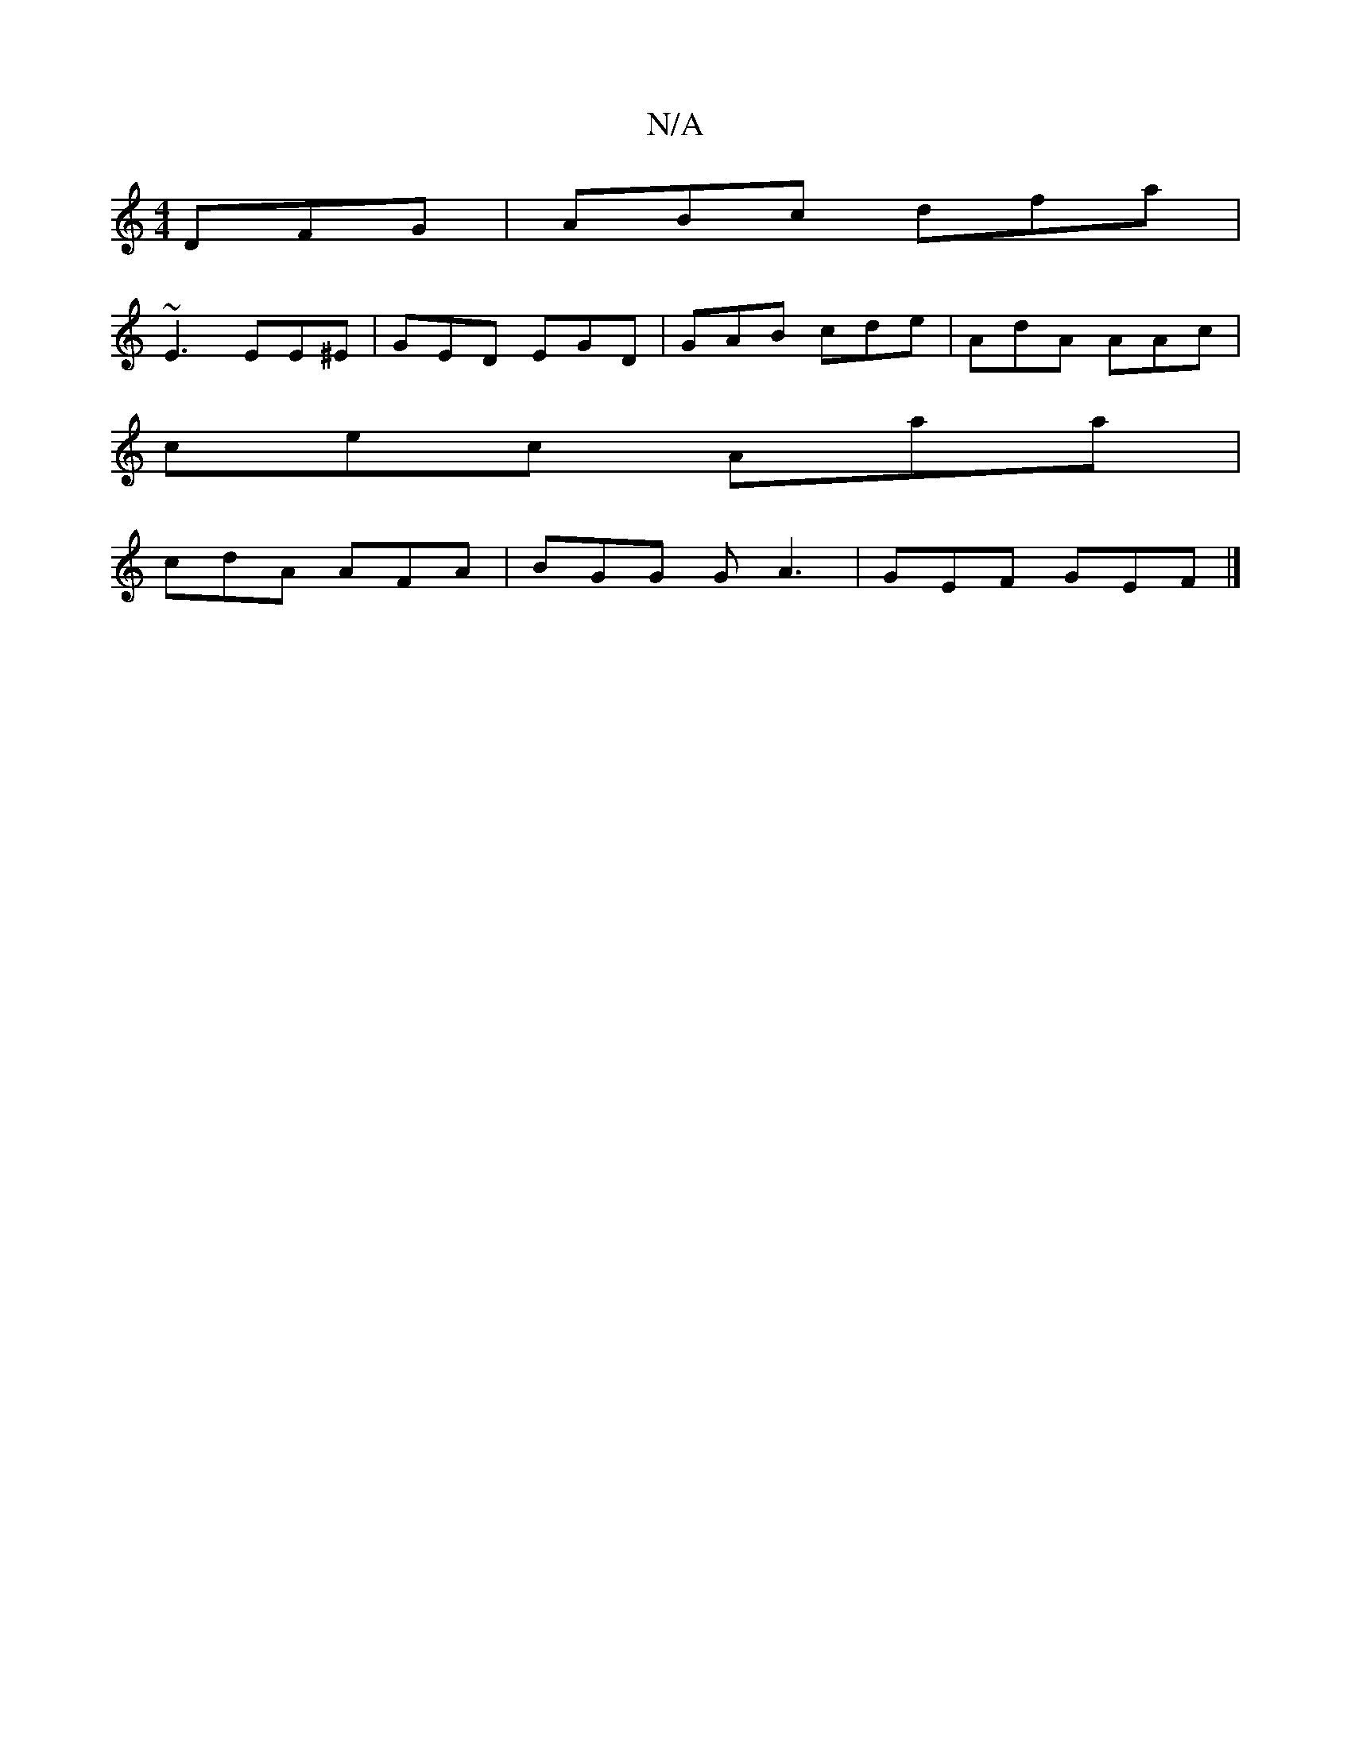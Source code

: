 X:1
T:N/A
M:4/4
R:N/A
K:Cmajor
 DFG |ABc dfa|
~E3 EE^E | GED EGD | GAB cde | AdA AAc |
cec Aaa |
cdA AFA | BGG GA3 | GEF GEF |]

|:d2z2 A,C]-E-|(3g3 aba bga|~a3 def | efg fdc |]

|: fga feA | ded cBA | B2 B ded :|

E|:a3-a2c' b<af 